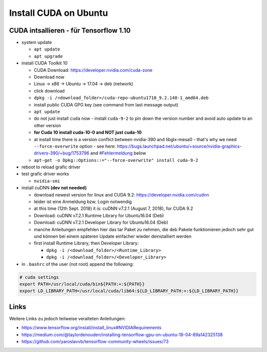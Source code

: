 Install CUDA on Ubuntu
======================

CUDA intsallieren - für Tensorflow 1.10
---------------------------------------

-  system update

   -  ``apt update``
   -  ``apt upgrade``

-  install CUDA Toolkit 10

   -  CUDA Download: https://developer.nvidia.com/cuda-zone
   -  Download now
   -  Linux -> x86 -> Ubuntu -> 17.04 -> deb (network)
   -  click download
   -  ``dpkg -i /<download_folder>/cuda-repo-ubuntu1710_9.2.148-1_amd64.deb``
   -  install public CUDA GPG key (see command from last message output)
   -  ``apt update``
   -  do not just install ``cuda`` now - install ``cuda-9-2`` to pin
      down the version number and avoid auto update to an other version
   -  **for Cuda 10 install cuda-10-0 and NOT just cuda-10**
   -  at install time there is a version conflict between nvidia-390 and
      libglx-mesa0 - that's why we need ``--force-overwrite`` option
      - see here:
      https://bugs.launchpad.net/ubuntu/+source/nvidia-graphics-drivers-390/+bug/1753796
      and `#Fehlermeldung <#Fehlermeldung>`__ below
   -  ``apt-get -o Dpkg::Options::="--force-overwrite" install cuda-9-2``

-  reboot to reload grafic driver
-  test grafic driver works

   -  ``nvidia-smi``

-  install cuDNN **(dev not needed)**

   -  download newest version for linux and CUDA 9.2:
      https://developer.nvidia.com/cudnn
   -  leider ist eine Anmeldung bzw. Login notwendig
   -  at this time (12th Sept. 2018) it is: cuDNN v7.2.1 (August 7,
      2018), for CUDA 9.2
   -  Download: cuDNN v7.2.1 Runtime Library for Ubuntu16.04 (Deb)
   -  Download: cuDNN v7.2.1 Developer Library for Ubuntu16.04 (Deb)
   -  manche Anleitungen empfehlen hier das tar Paket zu nehmen, die deb
      Pakete funktionieren jedoch sehr gut und können bei einem späteren
      Update einfacher wieder deinstalliert werden
   -  first install Runtime Library, then Developer Library:

      -  ``dpkg -i /<download_folder>/<Runtime_Library>``
      -  ``dpkg -i /<download_folder>/<Developer_Library>``

-  in ``.bashrc`` of the user (not root) append the following:

.. code:: bash

   # cuda settings
   export PATH=/usr/local/cuda/bin${PATH:+:${PATH}}
   export LD_LIBRARY_PATH=/usr/local/cuda/lib64:${LD_LIBRARY_PATH:+:${LD_LIBRARY_PATH}}

Links
-----

Weitere Links zu jedoch teilweise veralteten Anleitungen:

-  https://www.tensorflow.org/install/install_linux#NVIDIARequirements
-  https://medium.com/@taylordenouden/installing-tensorflow-gpu-on-ubuntu-18-04-89a142325138
-  https://github.com/yaroslavvb/tensorflow-community-wheels/issues/73
